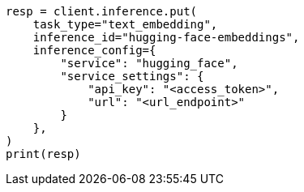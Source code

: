 // This file is autogenerated, DO NOT EDIT
// inference/service-hugging-face.asciidoc:101

[source, python]
----
resp = client.inference.put(
    task_type="text_embedding",
    inference_id="hugging-face-embeddings",
    inference_config={
        "service": "hugging_face",
        "service_settings": {
            "api_key": "<access_token>",
            "url": "<url_endpoint>"
        }
    },
)
print(resp)
----
